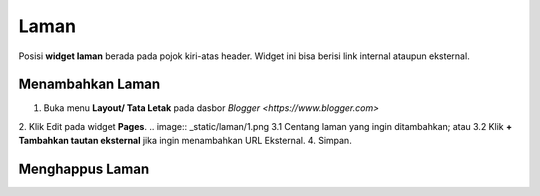 Laman
=====

Posisi **widget laman** berada pada pojok kiri-atas header. Widget ini bisa berisi link internal ataupun eksternal.

Menambahkan Laman
-----------------

1. Buka menu **Layout/ Tata Letak** pada dasbor `Blogger <https://www.blogger.com>`
2. Klik Edit pada widget **Pages**.
.. image:: _static/laman/1.png
3.1 Centang laman yang ingin ditambahkan; atau
3.2 Klik **+ Tambahkan tautan eksternal** jika ingin menambahkan URL Eksternal.
4. Simpan.

Menghappus Laman
----------------
